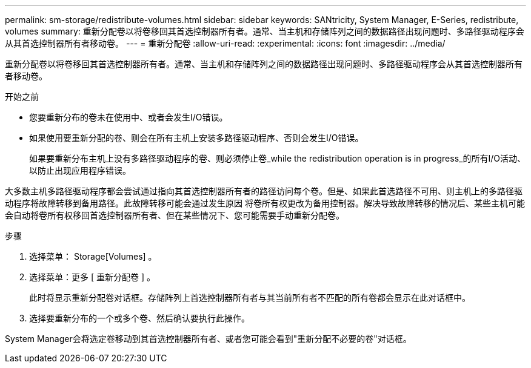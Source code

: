 ---
permalink: sm-storage/redistribute-volumes.html 
sidebar: sidebar 
keywords: SANtricity, System Manager, E-Series, redistribute, volumes 
summary: 重新分配卷以将卷移回其首选控制器所有者。通常、当主机和存储阵列之间的数据路径出现问题时、多路径驱动程序会从其首选控制器所有者移动卷。 
---
= 重新分配卷
:allow-uri-read: 
:experimental: 
:icons: font
:imagesdir: ../media/


[role="lead"]
重新分配卷以将卷移回其首选控制器所有者。通常、当主机和存储阵列之间的数据路径出现问题时、多路径驱动程序会从其首选控制器所有者移动卷。

.开始之前
* 您要重新分布的卷未在使用中、或者会发生I/O错误。
* 如果使用要重新分配的卷、则会在所有主机上安装多路径驱动程序、否则会发生I/O错误。
+
如果要重新分布主机上没有多路径驱动程序的卷、则必须停止卷_while the redistribution operation is in progress_的所有I/O活动、以防止出现应用程序错误。



大多数主机多路径驱动程序都会尝试通过指向其首选控制器所有者的路径访问每个卷。但是、如果此首选路径不可用、则主机上的多路径驱动程序将故障转移到备用路径。此故障转移可能会通过发生原因 将卷所有权更改为备用控制器。解决导致故障转移的情况后、某些主机可能会自动将卷所有权移回首选控制器所有者、但在某些情况下、您可能需要手动重新分配卷。

.步骤
. 选择菜单： Storage[Volumes] 。
. 选择菜单：更多 [ 重新分配卷 ] 。
+
此时将显示重新分配卷对话框。存储阵列上首选控制器所有者与其当前所有者不匹配的所有卷都会显示在此对话框中。

. 选择要重新分布的一个或多个卷、然后确认要执行此操作。


System Manager会将选定卷移动到其首选控制器所有者、或者您可能会看到"重新分配不必要的卷"对话框。
